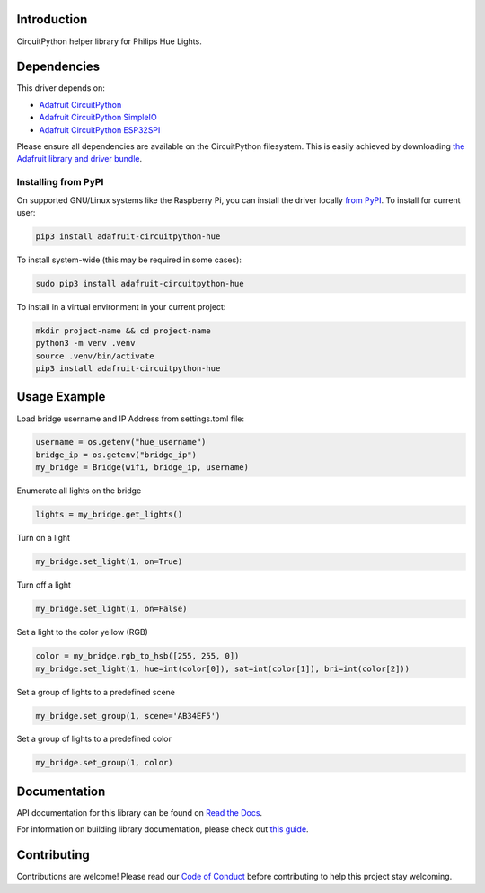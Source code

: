 Introduction
============

.. image:: https://readthedocs.org/projects/adafruit-circuitpython-hue/badge/?version=latest
    :target: https://docs.circuitpython.org/projects/hue/en/latest/
    :alt: Documentation Status

.. image:: https://raw.githubusercontent.com/adafruit/Adafruit_CircuitPython_Bundle/main/badges/adafruit_discord.svg
    :target: https://adafru.it/discord
    :alt: Discord

.. image:: https://github.com/adafruit/Adafruit_CircuitPython_Hue/workflows/Build%20CI/badge.svg
    :target: https://github.com/adafruit/Adafruit_CircuitPython_Hue/actions/
    :alt: Build Status

.. image:: https://img.shields.io/badge/code%20style-black-000000.svg
    :target: https://github.com/psf/black
    :alt: Code Style: Black

CircuitPython helper library for Philips Hue Lights.

Dependencies
=============
This driver depends on:

* `Adafruit CircuitPython <https://github.com/adafruit/circuitpython>`_
* `Adafruit CircuitPython SimpleIO <https://github.com/adafruit/Adafruit_CircuitPython_SimpleIO>`_
* `Adafruit CircuitPython ESP32SPI <https://github.com/adafruit/Adafruit_CircuitPython_ESP32SPI>`_

Please ensure all dependencies are available on the CircuitPython filesystem.
This is easily achieved by downloading
`the Adafruit library and driver bundle <https://github.com/adafruit/Adafruit_CircuitPython_Bundle>`_.

Installing from PyPI
--------------------
On supported GNU/Linux systems like the Raspberry Pi, you can install the driver locally `from
PyPI <https://pypi.org/project/adafruit-circuitpython-hue/>`_. To install for current user:

.. code-block:: shell

    pip3 install adafruit-circuitpython-hue

To install system-wide (this may be required in some cases):

.. code-block:: shell

    sudo pip3 install adafruit-circuitpython-hue

To install in a virtual environment in your current project:

.. code-block:: shell

    mkdir project-name && cd project-name
    python3 -m venv .venv
    source .venv/bin/activate
    pip3 install adafruit-circuitpython-hue

Usage Example
=============

Load bridge username and IP Address from settings.toml file:

.. code-block:: python

    username = os.getenv("hue_username")
    bridge_ip = os.getenv("bridge_ip")
    my_bridge = Bridge(wifi, bridge_ip, username)

Enumerate all lights on the bridge

.. code-block:: python

    lights = my_bridge.get_lights()

Turn on a light

.. code-block:: python

    my_bridge.set_light(1, on=True)

Turn off a light

.. code-block:: python

    my_bridge.set_light(1, on=False)

Set a light to the color yellow (RGB)

.. code-block:: python

        color = my_bridge.rgb_to_hsb([255, 255, 0])
        my_bridge.set_light(1, hue=int(color[0]), sat=int(color[1]), bri=int(color[2]))

Set a group of lights to a predefined scene

.. code-block:: python

        my_bridge.set_group(1, scene='AB34EF5')

Set a group of lights to a predefined color

.. code-block:: python

        my_bridge.set_group(1, color)

Documentation
=============

API documentation for this library can be found on `Read the Docs <https://docs.circuitpython.org/projects/hue/en/latest/>`_.

For information on building library documentation, please check out `this guide <https://learn.adafruit.com/creating-and-sharing-a-circuitpython-library/sharing-our-docs-on-readthedocs#sphinx-5-1>`_.

Contributing
============

Contributions are welcome! Please read our `Code of Conduct
<https://github.com/adafruit/Adafruit_CircuitPython_Hue/blob/main/CODE_OF_CONDUCT.md>`_
before contributing to help this project stay welcoming.
